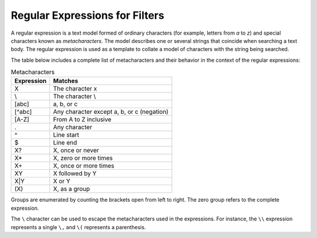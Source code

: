 ===============================
Regular Expressions for Filters
===============================

A regular expression is a text model formed of ordinary characters (for
example, letters from *a* to *z*) and special characters known as
*metacharacters*. The model describes one or several strings that
coincide when searching a text body. The regular expression is used as a
template to collate a model of characters with the string being
searched.

 

The table below includes a complete list of metacharacters and their
behavior in the context of the regular expressions:

 
.. table:: Metacharacters
   :name: Metacharacters

   +--------------------------------------+--------------------------------------+
   |   Expression                         |   Matches                            |
   +======================================+======================================+
   | X                                    | The character x                      |
   +--------------------------------------+--------------------------------------+
   | \\\                                  | The character \\                     |
   +--------------------------------------+--------------------------------------+
   | [abc]                                | a, b, or c                           |
   +--------------------------------------+--------------------------------------+
   | [^abc]                               | Any character except a, b, or c      |
   |                                      | (negation)                           |
   +--------------------------------------+--------------------------------------+
   | [A-Z]                                | From A to Z inclusive                |
   +--------------------------------------+--------------------------------------+
   | .                                    | Any character                        |
   +--------------------------------------+--------------------------------------+
   | ^                                    | Line start                           |
   +--------------------------------------+--------------------------------------+
   | $                                    | Line end                             |
   +--------------------------------------+--------------------------------------+
   | X?                                   | X, once or never                     |
   +--------------------------------------+--------------------------------------+
   | X\*                                  | X, zero or more times                |
   +--------------------------------------+--------------------------------------+
   | X+                                   | X, once or more times                |
   +--------------------------------------+--------------------------------------+
   | XY                                   | X followed by Y                      |
   +--------------------------------------+--------------------------------------+
   | X\|Y                                 | X or Y                               |
   +--------------------------------------+--------------------------------------+
   | \(X\)                                | X, as a group                        |
   +--------------------------------------+--------------------------------------+


Groups are enumerated by counting the brackets open from left to right.
The zero group refers to the complete expression.

 

The ``\`` character can be used to escape the metacharacters used in
the expressions. For instance, the ``\\`` expression represents a
single ``\,`` and ``\(`` represents a parenthesis.
